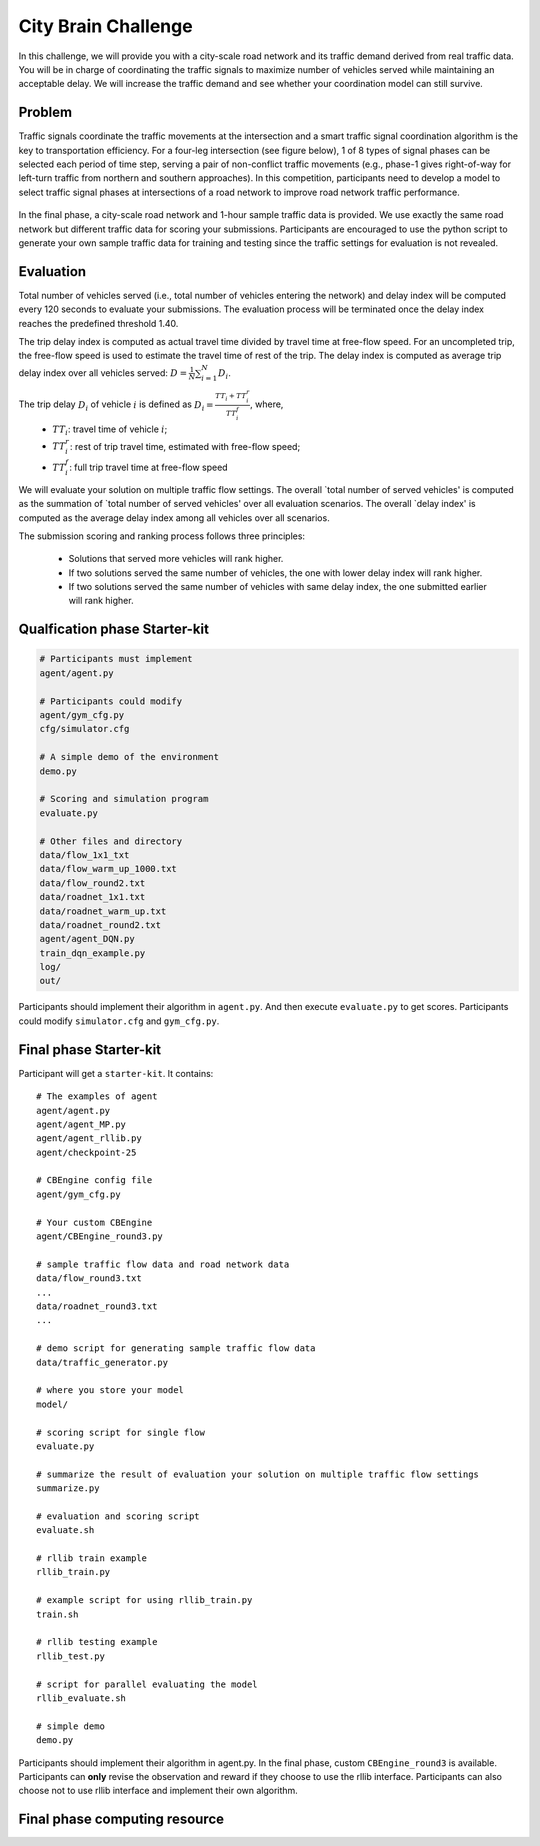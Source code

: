 .. _citybrainchallenge:

City Brain Challenge
=========================

In this challenge, we will provide you with a city-scale road network and its traffic demand derived from real traffic data. You will be in charge of coordinating the traffic signals to maximize number of vehicles served while maintaining an acceptable delay. We will increase the traffic demand and see whether your coordination model can still survive.


===============
Problem
===============

Traffic signals coordinate the traffic movements at the intersection and a smart traffic signal coordination algorithm is the key to transportation efficiency. For a four-leg intersection (see figure below), 1 of 8 types of signal phases can be selected each period of time step, serving a pair of non-conflict traffic movements (e.g., phase-1 gives right-of-way for left-turn traffic from northern and southern approaches). In this competition, participants need to develop a model to select traffic signal phases at intersections of a road network to improve road network traffic performance.



  .. figure:: https://raw.githubusercontent.com/CityBrainChallenge/KDDCup2021-CityBrainChallenge/main/images/intersection.png
        :align: center



In the final phase, a city-scale road network and 1-hour sample traffic data is provided. We use exactly the same road network but different traffic data for scoring your submissions. Participants are encouraged to use the python script to generate your own sample traffic data for training and testing since the traffic settings for evaluation is not revealed. 

===============
Evaluation
===============

Total number of vehicles served (i.e., total number of vehicles entering the network) and delay index will be computed every 120 seconds to evaluate your submissions. The evaluation process will be terminated once the delay index reaches the predefined threshold 1.40. 

The trip delay index is computed as actual travel time divided by travel time at free-flow speed. For an uncompleted trip, the free-flow speed is used to estimate the travel time of rest of the trip. The delay index is computed as average trip delay index over all vehicles served: :math:`D = \frac{1}{N}\sum_{i=1}^{N}{D_{i}}`.

The trip delay :math:`D_{i}` of vehicle :math:`i` is defined as :math:`D_{i} = \frac{TT_{i} + TT_{i}^{r}}{TT_{i}^{f}}`, where, 
 - :math:`TT_i`: travel time of vehicle :math:`i`;
 - :math:`TT_{i}^{r}`: rest of trip travel time, estimated with free-flow speed;
 - :math:`TT_{i}^{f}`: full trip travel time at free-flow speed 

We will evaluate your solution on multiple traffic flow settings. The overall `total number of served vehicles' is computed as the summation of `total number of served vehicles' over all evaluation scenarios. The overall `delay index' is computed as the average delay index among all vehicles over all scenarios.

The submission scoring and ranking process follows three principles:

 - Solutions that served more vehicles will rank higher.
 - If two solutions served the same number of vehicles, the one with lower delay index will rank higher.
 - If two solutions served the same number of vehicles with same delay index, the one submitted earlier will rank higher.

======================
Qualfication phase Starter-kit
======================

.. code-block::

    # Participants must implement
    agent/agent.py

    # Participants could modify
    agent/gym_cfg.py
    cfg/simulator.cfg

    # A simple demo of the environment
    demo.py

    # Scoring and simulation program
    evaluate.py

    # Other files and directory
    data/flow_1x1_txt
    data/flow_warm_up_1000.txt
    data/flow_round2.txt
    data/roadnet_1x1.txt
    data/roadnet_warm_up.txt
    data/roadnet_round2.txt
    agent/agent_DQN.py
    train_dqn_example.py
    log/
    out/

Participants should implement their algorithm in ``agent.py``. And then execute ``evaluate.py`` to get scores. Participants could modify ``simulator.cfg`` and  ``gym_cfg.py``.

======================
Final phase Starter-kit
======================

Participant will get a ``starter-kit``. It contains::

    # The examples of agent
    agent/agent.py
    agent/agent_MP.py
    agent/agent_rllib.py
    agent/checkpoint-25

    # CBEngine config file
    agent/gym_cfg.py

    # Your custom CBEngine
    agent/CBEngine_round3.py

    # sample traffic flow data and road network data
    data/flow_round3.txt
    ...
    data/roadnet_round3.txt
    ...

    # demo script for generating sample traffic flow data
    data/traffic_generator.py

    # where you store your model
    model/

    # scoring script for single flow
    evaluate.py

    # summarize the result of evaluation your solution on multiple traffic flow settings
    summarize.py

    # evaluation and scoring script
    evaluate.sh

    # rllib train example
    rllib_train.py

    # example script for using rllib_train.py
    train.sh

    # rllib testing example
    rllib_test.py

    # script for parallel evaluating the model
    rllib_evaluate.sh

    # simple demo
    demo.py

Participants should implement their algorithm in agent.py. In the final phase, custom ``CBEngine_round3`` is available. Participants can **only** revise the observation and reward if they choose to use the rllib interface. Participants can also choose not to use rllib interface and implement their own algorithm. 

======================
Final phase computing resource
======================


